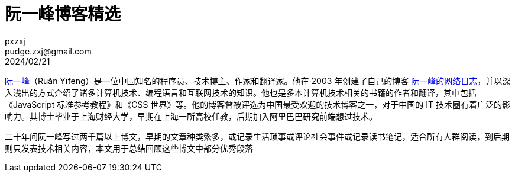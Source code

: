 = 阮一峰博客精选
pxzxj; pudge.zxj@gmail.com; 2024/02/21

https://www.zhihu.com/question/19925125/answer/2904576147[阮一峰]（Ruǎn Yīfēng）是一位中国知名的程序员、技术博主、作家和翻译家。他在 2003 年创建了自己的博客 https://www.ruanyifeng.com/blog/[阮一峰的网络日志]，并以深入浅出的方式介绍了诸多计算机技术、编程语言和互联网技术的知识。他也是多本计算机技术相关的书籍的作者和翻译，其中包括《JavaScript 标准参考教程》和《CSS 世界》等。他的博客曾被评选为中国最受欢迎的技术博客之一，对于中国的 IT 技术圈有着广泛的影响力。其博士毕业于上海财经大学，早期在上海一所高校任教，后期加入阿里巴巴研究前端想过技术。

二十年间阮一峰写过两千篇以上博文，早期的文章种类繁多，或记录生活琐事或评论社会事件或记录读书笔记，适合所有人群阅读，到后期则只发表技术相关内容，本文用于总结回顾这些博文中部分优秀段落



